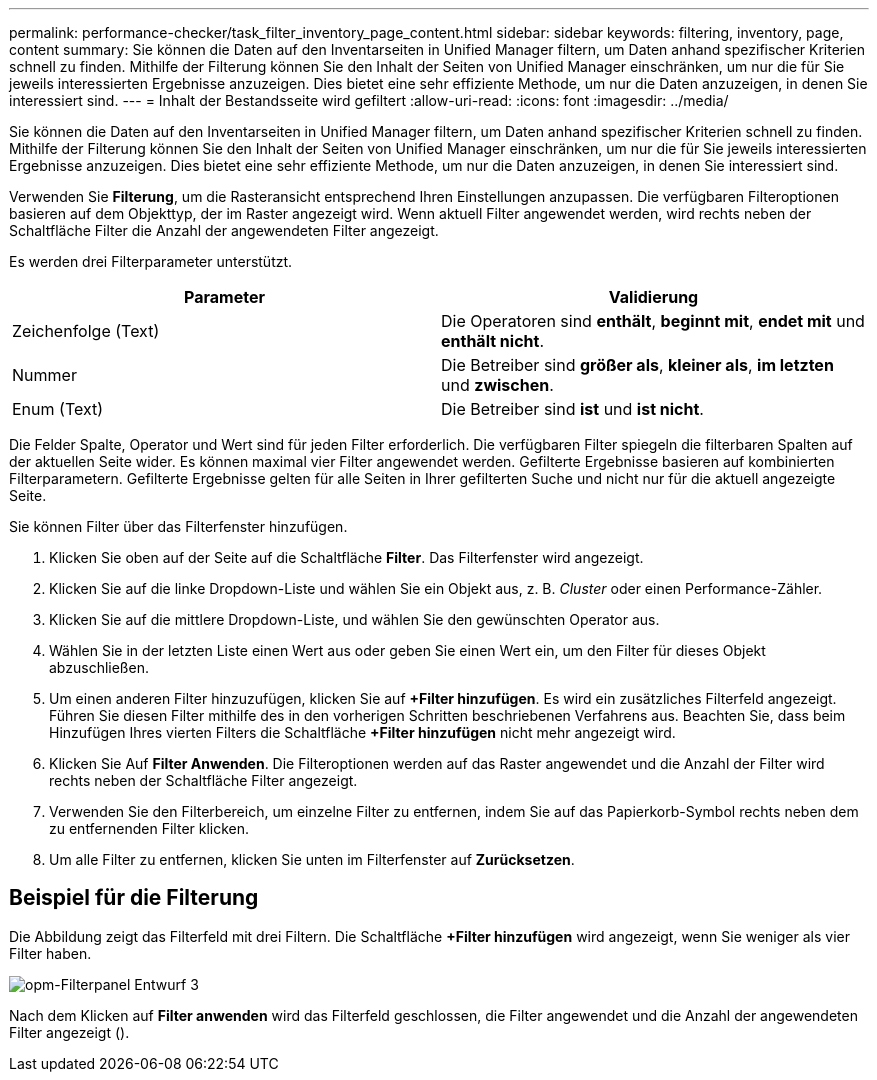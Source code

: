 ---
permalink: performance-checker/task_filter_inventory_page_content.html 
sidebar: sidebar 
keywords: filtering, inventory, page, content 
summary: Sie können die Daten auf den Inventarseiten in Unified Manager filtern, um Daten anhand spezifischer Kriterien schnell zu finden. Mithilfe der Filterung können Sie den Inhalt der Seiten von Unified Manager einschränken, um nur die für Sie jeweils interessierten Ergebnisse anzuzeigen. Dies bietet eine sehr effiziente Methode, um nur die Daten anzuzeigen, in denen Sie interessiert sind. 
---
= Inhalt der Bestandsseite wird gefiltert
:allow-uri-read: 
:icons: font
:imagesdir: ../media/


[role="lead"]
Sie können die Daten auf den Inventarseiten in Unified Manager filtern, um Daten anhand spezifischer Kriterien schnell zu finden. Mithilfe der Filterung können Sie den Inhalt der Seiten von Unified Manager einschränken, um nur die für Sie jeweils interessierten Ergebnisse anzuzeigen. Dies bietet eine sehr effiziente Methode, um nur die Daten anzuzeigen, in denen Sie interessiert sind.

Verwenden Sie *Filterung*, um die Rasteransicht entsprechend Ihren Einstellungen anzupassen. Die verfügbaren Filteroptionen basieren auf dem Objekttyp, der im Raster angezeigt wird. Wenn aktuell Filter angewendet werden, wird rechts neben der Schaltfläche Filter die Anzahl der angewendeten Filter angezeigt.

Es werden drei Filterparameter unterstützt.

|===
| Parameter | Validierung 


 a| 
Zeichenfolge (Text)
 a| 
Die Operatoren sind *enthält*, *beginnt mit*, *endet mit* und *enthält nicht*.



 a| 
Nummer
 a| 
Die Betreiber sind *größer als*, *kleiner als*, *im letzten* und *zwischen*.



 a| 
Enum (Text)
 a| 
Die Betreiber sind *ist* und *ist nicht*.

|===
Die Felder Spalte, Operator und Wert sind für jeden Filter erforderlich. Die verfügbaren Filter spiegeln die filterbaren Spalten auf der aktuellen Seite wider. Es können maximal vier Filter angewendet werden. Gefilterte Ergebnisse basieren auf kombinierten Filterparametern. Gefilterte Ergebnisse gelten für alle Seiten in Ihrer gefilterten Suche und nicht nur für die aktuell angezeigte Seite.

Sie können Filter über das Filterfenster hinzufügen.

. Klicken Sie oben auf der Seite auf die Schaltfläche *Filter*. Das Filterfenster wird angezeigt.
. Klicken Sie auf die linke Dropdown-Liste und wählen Sie ein Objekt aus, z. B. _Cluster_ oder einen Performance-Zähler.
. Klicken Sie auf die mittlere Dropdown-Liste, und wählen Sie den gewünschten Operator aus.
. Wählen Sie in der letzten Liste einen Wert aus oder geben Sie einen Wert ein, um den Filter für dieses Objekt abzuschließen.
. Um einen anderen Filter hinzuzufügen, klicken Sie auf *+Filter hinzufügen*. Es wird ein zusätzliches Filterfeld angezeigt. Führen Sie diesen Filter mithilfe des in den vorherigen Schritten beschriebenen Verfahrens aus. Beachten Sie, dass beim Hinzufügen Ihres vierten Filters die Schaltfläche *+Filter hinzufügen* nicht mehr angezeigt wird.
. Klicken Sie Auf *Filter Anwenden*. Die Filteroptionen werden auf das Raster angewendet und die Anzahl der Filter wird rechts neben der Schaltfläche Filter angezeigt.
. Verwenden Sie den Filterbereich, um einzelne Filter zu entfernen, indem Sie auf das Papierkorb-Symbol rechts neben dem zu entfernenden Filter klicken.
. Um alle Filter zu entfernen, klicken Sie unten im Filterfenster auf *Zurücksetzen*.




== Beispiel für die Filterung

Die Abbildung zeigt das Filterfeld mit drei Filtern. Die Schaltfläche *+Filter hinzufügen* wird angezeigt, wenn Sie weniger als vier Filter haben.

image::../media/opm_filtering_panel_draft_3.gif[opm-Filterpanel Entwurf 3]

Nach dem Klicken auf *Filter anwenden* wird das Filterfeld geschlossen, die Filter angewendet und die Anzahl der angewendeten Filter angezeigt (image:../media/opm_filters_applied.gif[""]).

